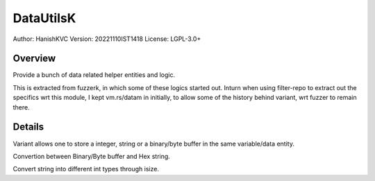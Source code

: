 ############
DataUtilsK
############

Author: HanishKVC
Version: 20221110IST1418
License: LGPL-3.0+


Overview
###########

Provide a bunch of data related helper entities and logic.

This is extracted from fuzzerk, in which some of these logics started out.
Inturn when using filter-repo to extract out the specifics wrt this module,
I kept vm.rs/datam in initially, to allow some of the history behind variant,
wrt fuzzer to remain there.


Details
#########

Variant allows one to store a integer, string or a binary/byte buffer
in the same variable/data entity.

Convertion between Binary/Byte buffer and Hex string.

Convert string into different int types through isize.

